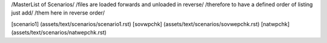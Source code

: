 /MasterList of Scenarios/
/files are loaded forwards and unloaded in reverse/
/therefore to have a defined order of listing just add/
/them here in reverse order/

[scenario1]	(assets/text/scenarios/scenario1.rst)
[sovwpchk]	(assets/text/scenarios/sovwepchk.rst)
[natwpchk]	(assets/text/scenarios/natwepchk.rst)
